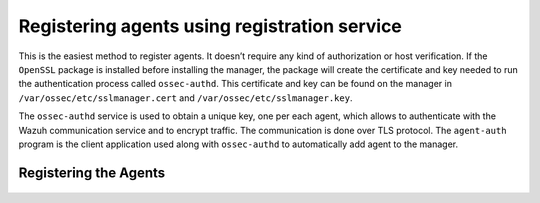 .. Copyright (C) 2019 Wazuh, Inc.

.. _simple-registration-service:

Registering agents using registration service
=============================================

This is the easiest method to register agents. It doesn’t require any kind of authorization or host verification. If the ``OpenSSL`` package is installed before installing the manager, the package will create the certificate and key needed to run the authentication process called ``ossec-authd``. This certificate and key can be found on the manager in ``/var/ossec/etc/sslmanager.cert`` and
``/var/ossec/etc/sslmanager.key``.

The ``ossec-authd`` service is used to obtain a unique key, one per each agent, which allows to authenticate with the Wazuh communication service and to encrypt traffic. The communication is done over TLS protocol.
The ``agent-auth`` program is the client application used along with ``ossec-authd`` to automatically add agent to the manager.

Registering the Agents
^^^^^^^^^^^^^^^^^^^^^^

    .. toctree::
        :maxdepth: 1

        linux-unix-simple-registration
        windows-simple-registration
        macos-simple-registration
